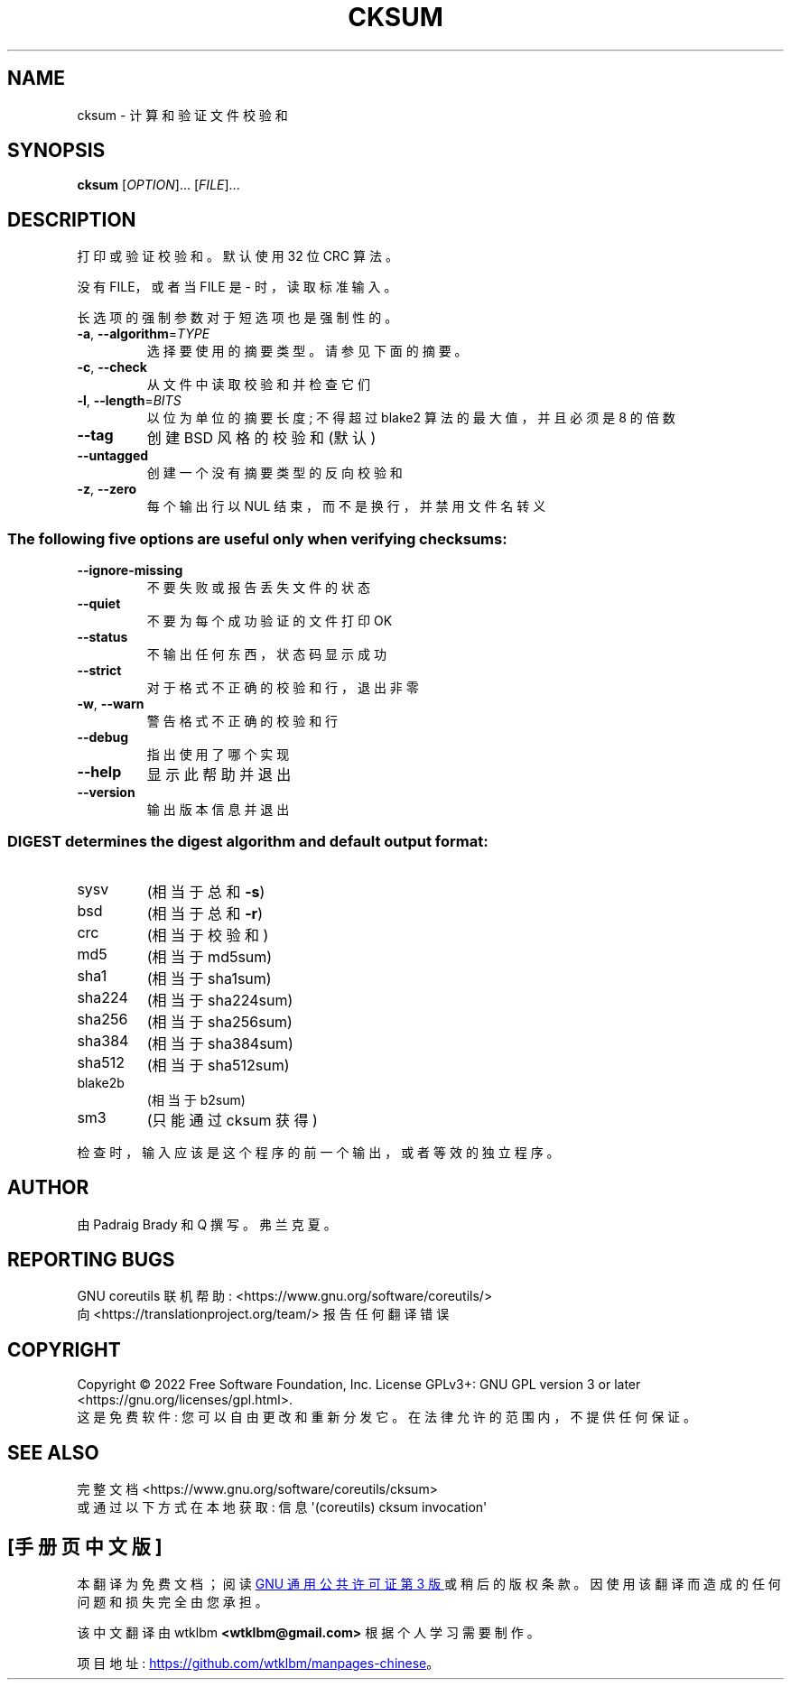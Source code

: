 .\" -*- coding: UTF-8 -*-
.\" DO NOT MODIFY THIS FILE!  It was generated by help2man 1.48.5.
.\"*******************************************************************
.\"
.\" This file was generated with po4a. Translate the source file.
.\"
.\"*******************************************************************
.TH CKSUM 1 "November 2022" "GNU coreutils 9.1" "User Commands"
.SH NAME
cksum \- 计算和验证文件校验和
.SH SYNOPSIS
\fBcksum\fP [\fI\,OPTION\/\fP]... [\fI\,FILE\/\fP]...
.SH DESCRIPTION
.\" Add any additional description here
.PP
打印或验证校验和。 默认使用 32 位 CRC 算法。
.PP
没有 FILE，或者当 FILE 是 \- 时，读取标准输入。
.PP
长选项的强制参数对于短选项也是强制性的。
.TP 
\fB\-a\fP, \fB\-\-algorithm\fP=\fI\,TYPE\/\fP
选择要使用的摘要类型。 请参见下面的摘要。
.TP 
\fB\-c\fP, \fB\-\-check\fP
从文件中读取校验和并检查它们
.TP 
\fB\-l\fP, \fB\-\-length\fP=\fI\,BITS\/\fP
以位为单位的摘要长度; 不得超过 blake2 算法的最大值，并且必须是 8 的倍数
.TP 
\fB\-\-tag\fP
创建 BSD 风格的校验和 (默认)
.TP 
\fB\-\-untagged\fP
创建一个没有摘要类型的反向校验和
.TP 
\fB\-z\fP, \fB\-\-zero\fP
每个输出行以 NUL 结束，而不是换行，并禁用文件名转义
.SS "The following five options are useful only when verifying checksums:"
.TP 
\fB\-\-ignore\-missing\fP
不要失败或报告丢失文件的状态
.TP 
\fB\-\-quiet\fP
不要为每个成功验证的文件打印 OK
.TP 
\fB\-\-status\fP
不输出任何东西，状态码显示成功
.TP 
\fB\-\-strict\fP
对于格式不正确的校验和行，退出非零
.TP 
\fB\-w\fP, \fB\-\-warn\fP
警告格式不正确的校验和行
.TP 
\fB\-\-debug\fP
指出使用了哪个实现
.TP 
\fB\-\-help\fP
显示此帮助并退出
.TP 
\fB\-\-version\fP
输出版本信息并退出
.SS "DIGEST determines the digest algorithm and default output format:"
.TP 
sysv
(相当于总和 \fB\-s\fP)
.TP 
bsd
(相当于总和 \fB\-r\fP)
.TP 
crc
(相当于校验和)
.TP 
md5
(相当于 md5sum)
.TP 
sha1
(相当于 sha1sum)
.TP 
sha224
(相当于 sha224sum)
.TP 
sha256
(相当于 sha256sum)
.TP 
sha384
(相当于 sha384sum)
.TP 
sha512
(相当于 sha512sum)
.TP 
blake2b
(相当于 b2sum)
.TP 
sm3
(只能通过 cksum 获得)
.PP
检查时，输入应该是这个程序的前一个输出，或者等效的独立程序。
.SH AUTHOR
由 Padraig Brady 和 Q 撰写。弗兰克夏。
.SH "REPORTING BUGS"
GNU coreutils 联机帮助: <https://www.gnu.org/software/coreutils/>
.br
向 <https://translationproject.org/team/> 报告任何翻译错误
.SH COPYRIGHT
Copyright \(co 2022 Free Software Foundation, Inc.   License GPLv3+: GNU GPL
version 3 or later <https://gnu.org/licenses/gpl.html>.
.br
这是免费软件: 您可以自由更改和重新分发它。 在法律允许的范围内，不提供任何保证。
.SH "SEE ALSO"
完整文档 <https://www.gnu.org/software/coreutils/cksum>
.br
或通过以下方式在本地获取: 信息 \(aq(coreutils) cksum invocation\(aq
.PP
.SH [手册页中文版]
.PP
本翻译为免费文档；阅读
.UR https://www.gnu.org/licenses/gpl-3.0.html
GNU 通用公共许可证第 3 版
.UE
或稍后的版权条款。因使用该翻译而造成的任何问题和损失完全由您承担。
.PP
该中文翻译由 wtklbm
.B <wtklbm@gmail.com>
根据个人学习需要制作。
.PP
项目地址:
.UR \fBhttps://github.com/wtklbm/manpages-chinese\fR
.ME 。
